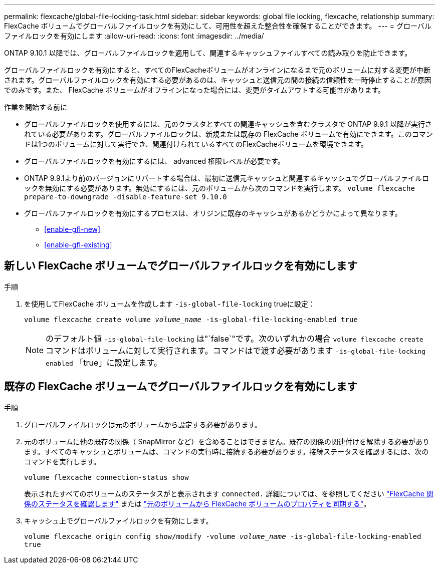 ---
permalink: flexcache/global-file-locking-task.html 
sidebar: sidebar 
keywords: global file locking, flexcache, relationship 
summary: FlexCache ボリュームでグローバルファイルロックを有効にして、可用性を超えた整合性を確保することができます。 
---
= グローバルファイルロックを有効にします
:allow-uri-read: 
:icons: font
:imagesdir: ../media/


[role="lead"]
ONTAP 9.10.1 以降では、グローバルファイルロックを適用して、関連するキャッシュファイルすべての読み取りを防止できます。

グローバルファイルロックを有効にすると、すべてのFlexCacheボリュームがオンラインになるまで元のボリュームに対する変更が中断されます。グローバルファイルロックを有効にする必要があるのは、キャッシュと送信元の間の接続の信頼性を一時停止することが原因でのみです。また、 FlexCache ボリュームがオフラインになった場合には、変更がタイムアウトする可能性があります。

.作業を開始する前に
* グローバルファイルロックを使用するには、元のクラスタとすべての関連キャッシュを含むクラスタで ONTAP 9.9.1 以降が実行されている必要があります。グローバルファイルロックは、新規または既存の FlexCache ボリュームで有効にできます。このコマンドは1つのボリュームに対して実行でき、関連付けられているすべてのFlexCacheボリュームを環境できます。
* グローバルファイルロックを有効にするには、 advanced 権限レベルが必要です。
* ONTAP 9.9.1より前のバージョンにリバートする場合は、最初に送信元キャッシュと関連するキャッシュでグローバルファイルロックを無効にする必要があります。無効にするには、元のボリュームから次のコマンドを実行します。 `volume flexcache prepare-to-downgrade -disable-feature-set 9.10.0`
* グローバルファイルロックを有効にするプロセスは、オリジンに既存のキャッシュがあるかどうかによって異なります。
+
** <<enable-gfl-new>>
** <<enable-gfl-existing>>






== 新しい FlexCache ボリュームでグローバルファイルロックを有効にします

.手順
. を使用してFlexCache ボリュームを作成します `-is-global-file-locking` trueに設定：
+
`volume flexcache create volume _volume_name_ -is-global-file-locking-enabled true`

+

NOTE: のデフォルト値 `-is-global-file-locking` は"`false`"です。次のいずれかの場合 `volume flexcache create` コマンドはボリュームに対して実行されます。コマンドはで渡す必要があります `-is-global-file-locking enabled` 「true」に設定します。





== 既存の FlexCache ボリュームでグローバルファイルロックを有効にします

.手順
. グローバルファイルロックは元のボリュームから設定する必要があります。
. 元のボリュームに他の既存の関係（ SnapMirror など）を含めることはできません。既存の関係の関連付けを解除する必要があります。すべてのキャッシュとボリュームは、コマンドの実行時に接続する必要があります。接続ステータスを確認するには、次のコマンドを実行します。
+
`volume flexcache connection-status show`

+
表示されたすべてのボリュームのステータスがと表示されます `connected.` 詳細については、を参照してください link:view-connection-status-origin-task.html["FlexCache 関係のステータスを確認します"] または link:synchronize-properties-origin-volume-task.html["元のボリュームから FlexCache ボリュームのプロパティを同期する"]。

. キャッシュ上でグローバルファイルロックを有効にします。
+
`volume flexcache origin config show/modify -volume _volume_name_ -is-global-file-locking-enabled true`


